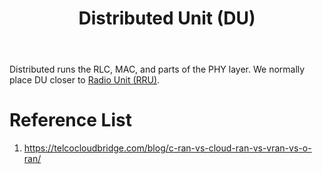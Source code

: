 :PROPERTIES:
:ID:       50f525c2-9912-4a1a-972a-59626c963d51
:END:
#+title: Distributed Unit (DU)
#+filetags: DU

Distributed runs the RLC, MAC, and parts of the PHY layer. We normally place DU closer to [[id:4fb3287a-23fb-4585-bd87-be76e4b4077f][Radio Unit (RRU)]].

* Reference List
1. https://telcocloudbridge.com/blog/c-ran-vs-cloud-ran-vs-vran-vs-o-ran/
